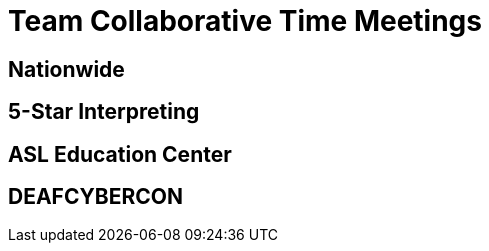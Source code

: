 = Team Collaborative Time Meetings

== Nationwide

== 5-Star Interpreting

== ASL Education Center

== DEAFCYBERCON